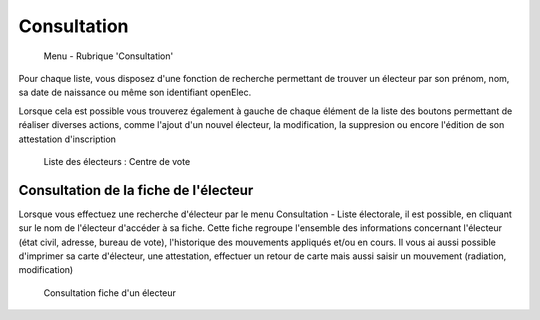 .. _consultation:

############
Consultation
############

.. figure:: menu-rubrik-consultation.png

   Menu - Rubrique 'Consultation'


Pour chaque liste, vous disposez d'une fonction de recherche permettant
de trouver un électeur par son prénom, nom, sa date de naissance ou même son identifiant openElec.

Lorsque cela est possible vous trouverez également à gauche de chaque
élément de la liste des boutons permettant de réaliser diverses actions,
comme l'ajout d'un nouvel électeur, la modification, la suppresion ou
encore l'édition de son attestation d'inscription

.. figure:: consultation.png

    Liste des électeurs : Centre de vote

Consultation de la fiche de l'électeur
---------------------------------------

Lorsque vous effectuez une recherche d'électeur par le menu Consultation - Liste électorale, il est possible, en cliquant sur le nom de l'électeur d'accéder à sa fiche.
Cette fiche regroupe l'ensemble des informations concernant l'électeur (état civil, adresse, bureau de vote), l'historique des mouvements appliqués et/ou en cours. 
Il vous ai aussi possible d'imprimer sa carte d'électeur, une attestation, effectuer un retour de carte mais aussi saisir un mouvement (radiation, modification)

.. figure:: consultation_fiche_electeur.png

     Consultation fiche d'un électeur
